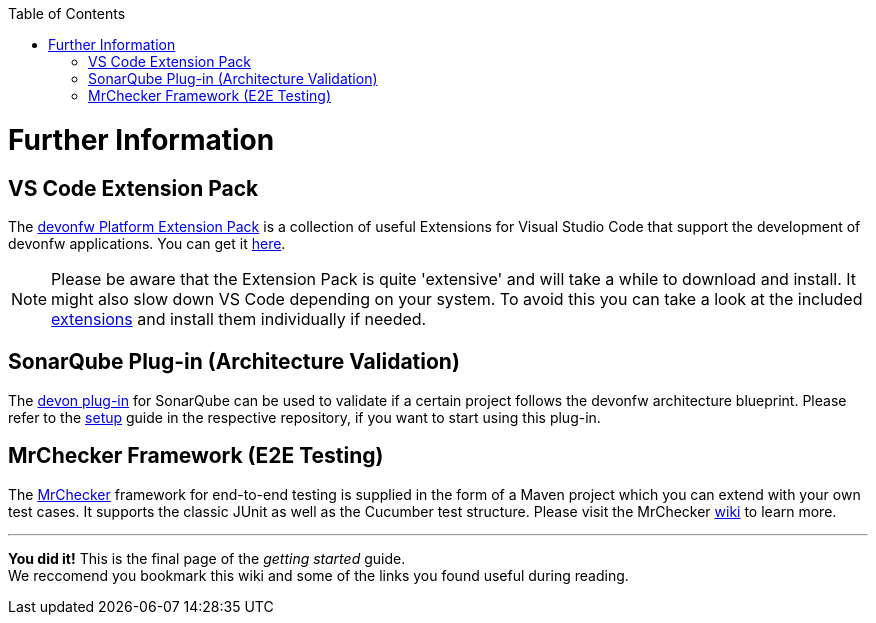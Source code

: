 // Please include this preamble in every page!
:toc: macro
toc::[]
:idprefix:
:idseparator: -
ifdef::env-github[]
:tip-caption: :bulb:
:note-caption: :information_source:
:important-caption: :heavy_exclamation_mark:
:caution-caption: :fire:
:warning-caption: :warning:
endif::[]

= Further Information

//== Official Website
//The official devon website is link:https://www.devonfw.com/[devonfw.com]. It contains useful links, information about the devon initative, its members and repositories as well as link:https://troom.capgemini.com/sites/vcc/devon/training_hub.aspx[training videos].

//== devon Guide
//The link:https://github.com/devonfw/devonfw-guide[devon guide] is a _very_ extensive link:https://github.com/devonfw/devonfw-guide/raw/master/devonfw_guide.pdf[PDF], that is sourced from the documentation of official repositories within the devonfw organization. It is automatically generated and included in the files of each devon distribution.

//== devon4j
//The backend of most devon applications is built with Java. To speed up the development process, the link:https://github.com/devonfw/devon4j[devon4j] stack provides pre-selected frameworks and tools that ensure a secure backend-design which conforms with current standards.

//== devon4ng
//The frontend of most devon applications is based around the Angular framework. For this reason, link:https://github.com/devonfw/devon4ng[devon4ng] provides an Angular application template as well as an application template combining Angular and Ionic (another frontend framework). It also contains various samples, which explain aspects like routing, theming, internationalization, Electron-support, etc.

//== CobiGen
//"The _Code-based Incremental Generator_ link:https://github.com/devonfw/tools-cobigen[CobiGen] is build as an extensible framework for incremental code generation." New devon users will most likely interact with the CobiGen Eclipse plugin to automatically generate Java classes based on certain data structures and their respective entity classes (as demonstrated in the link:jumpthequeue.asciidoc[JumpTheQueue] tutorial app).

== VS Code Extension Pack
The link:https://github.com/devonfw/extension-pack-vscode[devonfw Platform Extension Pack] is a collection of useful Extensions for Visual Studio Code that support the development of devonfw applications. You can get it link:https://marketplace.visualstudio.com/items?itemName=devonfw.devonfw-extension-pack[here].

[NOTE]
====
Please be aware that the Extension Pack is quite 'extensive' and will take a while to download and install. It might also slow down VS Code depending on your system. To avoid this you can take a look at the included link:https://github.com/devonfw/extension-pack-vscode/blob/master/README.md[extensions] and install them individually if needed.
====

== SonarQube Plug-in (Architecture Validation)
The link:https://github.com/devonfw/sonar-devon-plugin[devon plug-in] for SonarQube can be used to validate if a certain project follows the devonfw architecture blueprint. Please refer to the link:https://github.com/devonfw/sonar-devon-plugin/wiki/guide-sonar-qube-setup[setup] guide in the respective repository, if you want to start using this plug-in.

== MrChecker Framework (E2E Testing)
The link:https://github.com/devonfw/devonfw-testing[MrChecker] framework for end-to-end testing is supplied in the form of a Maven project which you can extend with your own test cases. It supports the classic JUnit as well as the Cucumber test structure. Please visit the MrChecker link:https://github.com/devonfw/devonfw-testing/wiki[wiki] to learn more.

'''

*You did it!* This is the final page of the _getting started_ guide. +
We reccomend you bookmark this wiki and some of the links you found useful during reading.